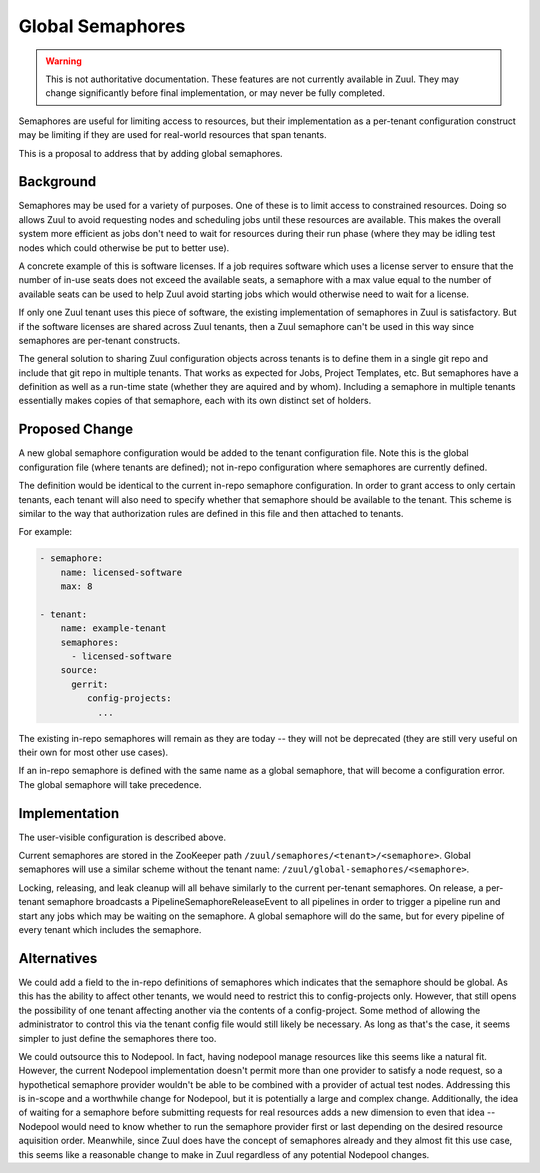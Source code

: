 Global Semaphores
=================

.. warning:: This is not authoritative documentation.  These features
   are not currently available in Zuul.  They may change significantly
   before final implementation, or may never be fully completed.

Semaphores are useful for limiting access to resources, but their
implementation as a per-tenant configuration construct may be limiting
if they are used for real-world resources that span tenants.

This is a proposal to address that by adding global semaphores.

Background
----------

Semaphores may be used for a variety of purposes.  One of these is to
limit access to constrained resources.  Doing so allows Zuul to avoid
requesting nodes and scheduling jobs until these resources are
available.  This makes the overall system more efficient as jobs don't
need to wait for resources during their run phase (where they may be
idling test nodes which could otherwise be put to better use).

A concrete example of this is software licenses.  If a job requires
software which uses a license server to ensure that the number of
in-use seats does not exceed the available seats, a semaphore with a
max value equal to the number of available seats can be used to help
Zuul avoid starting jobs which would otherwise need to wait for a
license.

If only one Zuul tenant uses this piece of software, the existing
implementation of semaphores in Zuul is satisfactory.  But if the
software licenses are shared across Zuul tenants, then a Zuul
semaphore can't be used in this way since semaphores are per-tenant
constructs.

The general solution to sharing Zuul configuration objects across
tenants is to define them in a single git repo and include that git
repo in multiple tenants.  That works as expected for Jobs, Project
Templates, etc.  But semaphores have a definition as well as a
run-time state (whether they are aquired and by whom).  Including a
semaphore in multiple tenants essentially makes copies of that
semaphore, each with its own distinct set of holders.

Proposed Change
---------------

A new global semaphore configuration would be added to the tenant
configuration file.  Note this is the global configuration file (where
tenants are defined); not in-repo configuration where semaphores are
currently defined.

The definition would be identical to the current in-repo semaphore
configuration.  In order to grant access to only certain tenants, each
tenant will also need to specify whether that semaphore should be
available to the tenant.  This scheme is similar to the way that
authorization rules are defined in this file and then attached to
tenants.

For example:

.. code-block:: yaml

   - semaphore:
       name: licensed-software
       max: 8

   - tenant:
       name: example-tenant
       semaphores:
         - licensed-software
       source:
         gerrit:
            config-projects:
              ...

The existing in-repo semaphores will remain as they are today -- they
will not be deprecated (they are still very useful on their own for
most other use cases).

If an in-repo semaphore is defined with the same name as a global
semaphore, that will become a configuration error.  The global
semaphore will take precedence.

Implementation
--------------

The user-visible configuration is described above.

Current semaphores are stored in the ZooKeeper path
``/zuul/semaphores/<tenant>/<semaphore>``.  Global semaphores will use
a similar scheme without the tenant name:
``/zuul/global-semaphores/<semaphore>``.

Locking, releasing, and leak cleanup will all behave similarly to the
current per-tenant semaphores.  On release, a per-tenant semaphore
broadcasts a PipelineSemaphoreReleaseEvent to all pipelines in order
to trigger a pipeline run and start any jobs which may be waiting on
the semaphore.  A global semaphore will do the same, but for every
pipeline of every tenant which includes the semaphore.

Alternatives
------------

We could add a field to the in-repo definitions of semaphores which
indicates that the semaphore should be global.  As this has the
ability to affect other tenants, we would need to restrict this to
config-projects only.  However, that still opens the possibility of
one tenant affecting another via the contents of a config-project.
Some method of allowing the administrator to control this via the
tenant config file would still likely be necessary.  As long as that's
the case, it seems simpler to just define the semaphores there too.

We could outsource this to Nodepool.  In fact, having nodepool manage
resources like this seems like a natural fit.  However, the current
Nodepool implementation doesn't permit more than one provider to
satisfy a node request, so a hypothetical semaphore provider wouldn't
be able to be combined with a provider of actual test nodes.
Addressing this is in-scope and a worthwhile change for Nodepool, but
it is potentially a large and complex change.  Additionally, the idea
of waiting for a semaphore before submitting requests for real
resources adds a new dimension to even that idea -- Nodepool would
need to know whether to run the semaphore provider first or last
depending on the desired resource aquisition order.  Meanwhile, since
Zuul does have the concept of semaphores already and they almost fit
this use case, this seems like a reasonable change to make in Zuul
regardless of any potential Nodepool changes.
